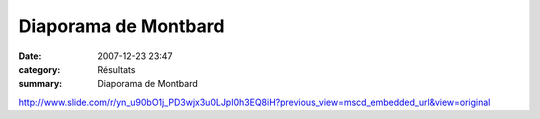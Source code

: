Diaporama de Montbard
=====================

:date: 2007-12-23 23:47
:category: Résultats
:summary: Diaporama de Montbard

`http://www.slide.com/r/yn_u90bO1j_PD3wjx3u0LJpI0h3EQ8iH?previous_view=mscd_embedded_url&view=original`_

.. _http://www.slide.com/r/yn_u90bO1j_PD3wjx3u0LJpI0h3EQ8iH?previous_view=mscd_embedded_url&view=original: http://www.slide.com/r/yn_u90bO1j_PD3wjx3u0LJpI0h3EQ8iH?previous_view=mscd_embedded_url&view=original
